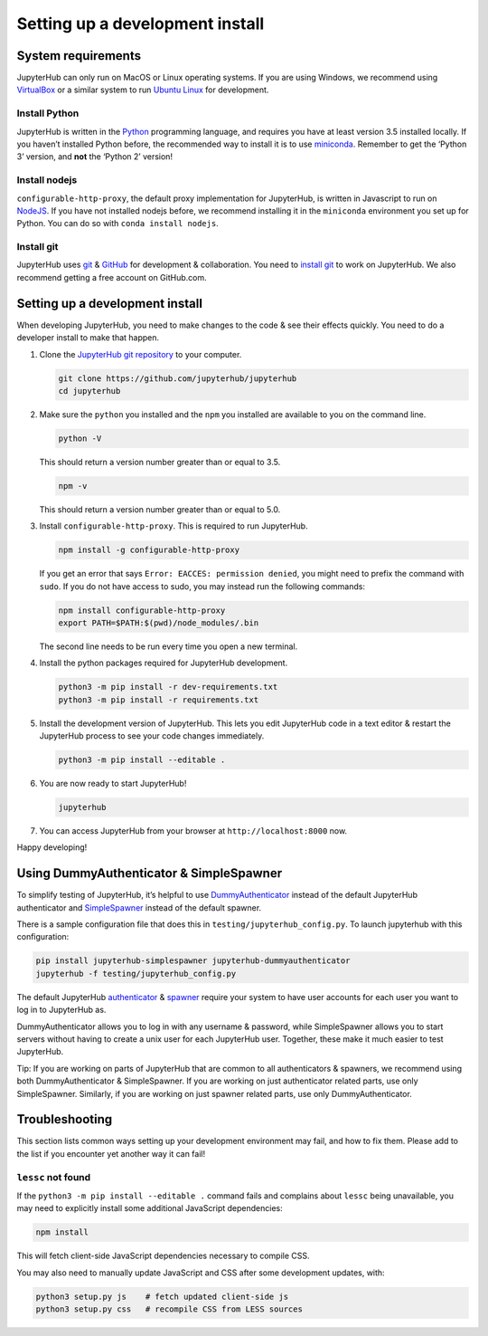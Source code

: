.. _contributing/setup:

================================
Setting up a development install
================================

System requirements
===================

JupyterHub can only run on MacOS or Linux operating systems. If you are
using Windows, we recommend using `VirtualBox <https://virtualbox.org>`_ 
or a similar system to run `Ubuntu Linux <https://ubuntu.com>`_ for
development.

Install Python
--------------

JupyterHub is written in the `Python <https://python.org>`_ programming language, and
requires you have at least version 3.5 installed locally. If you haven’t
installed Python before, the recommended way to install it is to use
`miniconda <https://conda.io/miniconda.html>`_. Remember to get the ‘Python 3’ version, 
and **not** the ‘Python 2’ version!

Install nodejs
--------------

``configurable-http-proxy``, the default proxy implementation for
JupyterHub, is written in Javascript to run on `NodeJS
<https://nodejs.org/en/>`_. If you have not installed nodejs before, we
recommend installing it in the ``miniconda`` environment you set up for
Python. You can do so with ``conda install nodejs``.

Install git
-----------

JupyterHub uses `git <https://git-scm.com>`_ & `GitHub <https://github.com>`_
for development & collaboration. You need to `install git
<https://git-scm.com/book/en/v2/Getting-Started-Installing-Git>`_ to work on
JupyterHub. We also recommend getting a free account on GitHub.com.

Setting up a development install
================================

When developing JupyterHub, you need to make changes to the code & see
their effects quickly. You need to do a developer install to make that
happen.

1. Clone the `JupyterHub git repository <https://github.com/jupyterhub/jupyterhub>`_ 
   to your computer.

   .. code:: bash

      git clone https://github.com/jupyterhub/jupyterhub
      cd jupyterhub

2. Make sure the ``python`` you installed and the ``npm`` you installed
   are available to you on the command line.

   .. code:: bash

      python -V

   This should return a version number greater than or equal to 3.5.

   .. code:: bash

      npm -v

   This should return a version number greater than or equal to 5.0.

3. Install ``configurable-http-proxy``. This is required to run
   JupyterHub.

   .. code:: bash

      npm install -g configurable-http-proxy

   If you get an error that says ``Error: EACCES: permission denied``,
   you might need to prefix the command with ``sudo``. If you do not
   have access to sudo, you may instead run the following commands:

   .. code:: bash

      npm install configurable-http-proxy
      export PATH=$PATH:$(pwd)/node_modules/.bin

   The second line needs to be run every time you open a new terminal.

4. Install the python packages required for JupyterHub development.

   .. code:: bash

      python3 -m pip install -r dev-requirements.txt
      python3 -m pip install -r requirements.txt

5. Install the development version of JupyterHub. This lets you edit
   JupyterHub code in a text editor & restart the JupyterHub process to
   see your code changes immediately.

   .. code:: bash

      python3 -m pip install --editable .

6. You are now ready to start JupyterHub!

   .. code:: bash

      jupyterhub

7. You can access JupyterHub from your browser at
   ``http://localhost:8000`` now.

Happy developing!

Using DummyAuthenticator & SimpleSpawner
========================================

To simplify testing of JupyterHub, it’s helpful to use
`DummyAuthenticator <https://github.com/jupyterhub/dummyauthenticator>`_ 
instead of the default JupyterHub authenticator and
`SimpleSpawner <https://github.com/jupyterhub/simplespawner>`_ 
instead of the default spawner.

There is a sample configuration file that does this in
``testing/jupyterhub_config.py``. To launch jupyterhub with this
configuration:

.. code:: bash

   pip install jupyterhub-simplespawner jupyterhub-dummyauthenticator
   jupyterhub -f testing/jupyterhub_config.py

The default JupyterHub `authenticator
<https://jupyterhub.readthedocs.io/en/stable/reference/authenticators.html#the-default-pam-authenticator>`_
& `spawner
<https://jupyterhub.readthedocs.io/en/stable/api/spawner.html#localprocessspawner>`_
require your system to have user accounts for each user you want to log in to
JupyterHub as.

DummyAuthenticator allows you to log in with any username & password,
while SimpleSpawner allows you to start servers without having to
create a unix user for each JupyterHub user. Together, these make it
much easier to test JupyterHub.

Tip: If you are working on parts of JupyterHub that are common to all
authenticators & spawners, we recommend using both DummyAuthenticator &
SimpleSpawner. If you are working on just authenticator related parts,
use only SimpleSpawner. Similarly, if you are working on just spawner
related parts, use only DummyAuthenticator.

Troubleshooting
===============

This section lists common ways setting up your development environment may
fail, and how to fix them. Please add to the list if you encounter yet
another way it can fail!

``lessc`` not found
-------------------

If the ``python3 -m pip install --editable .`` command fails and complains about
``lessc`` being unavailable, you may need to explicitly install some
additional JavaScript dependencies:

.. code:: bash

   npm install

This will fetch client-side JavaScript dependencies necessary to compile
CSS.

You may also need to manually update JavaScript and CSS after some
development updates, with:

.. code:: bash

   python3 setup.py js    # fetch updated client-side js
   python3 setup.py css   # recompile CSS from LESS sources
